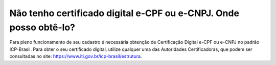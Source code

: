 Não tenho certificado digital e-CPF ou e-CNPJ. Onde posso obtê-lo?
=============================================

Para pleno funcionamento de seu cadastro é necessária obtenção de Certificação Digital e-CPF ou e-CNPJ no padrão ICP-Brasil. Para obter o seu certificado digital, utilize qualquer uma das Autoridades Certificadoras, que podem ser consultadas no site: https://www.iti.gov.br/icp-brasil/estrutura.
